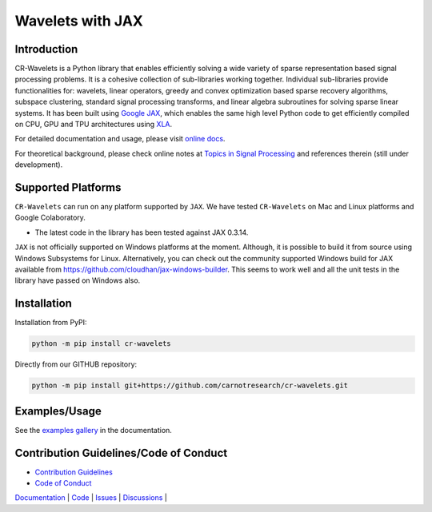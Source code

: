Wavelets with JAX
==================================================================


|pypi| |license| |zenodo| |docs| |unit_tests| |coverage|


Introduction
-------------------


CR-Wavelets is a Python library that enables efficiently solving
a wide variety of sparse representation based signal processing problems.
It is a cohesive collection of sub-libraries working together. Individual
sub-libraries provide functionalities for:
wavelets, linear operators, greedy and convex optimization 
based sparse recovery algorithms, subspace clustering, 
standard signal processing transforms,
and linear algebra subroutines for solving sparse linear systems. 
It has been built using `Google JAX <https://jax.readthedocs.io/en/latest/>`_, 
which enables the same high level
Python code to get efficiently compiled on CPU, GPU and TPU architectures
using `XLA <https://www.tensorflow.org/xla>`_. 

For detailed documentation and usage, please visit `online docs <https://cr-wavelets.readthedocs.io/en/latest>`_.

For theoretical background, please check online notes at `Topics in Signal Processing <https://tisp.indigits.com>`_
and references therein (still under development).

Supported Platforms
----------------------

``CR-Wavelets`` can run on any platform supported by ``JAX``. 
We have tested ``CR-Wavelets`` on Mac and Linux platforms and Google Colaboratory.

* The latest code in the library has been tested against JAX 0.3.14.

``JAX`` is not officially supported on Windows platforms at the moment. 
Although, it is possible to build it from source using Windows Subsystems for Linux.
Alternatively, you can check out the community supported Windows build for JAX
available from https://github.com/cloudhan/jax-windows-builder.
This seems to work well and all the unit tests in the library have passed
on Windows also. 

Installation
-------------------------------

Installation from PyPI:

.. code:: shell

    python -m pip install cr-wavelets

Directly from our GITHUB repository:

.. code:: shell

    python -m pip install git+https://github.com/carnotresearch/cr-wavelets.git



Examples/Usage
----------------

See the `examples gallery <https://cr-wavelets.readthedocs.io/en/latest/gallery/index.html>`_ in the documentation.


Contribution Guidelines/Code of Conduct
----------------------------------------

* `Contribution Guidelines <CONTRIBUTING.md>`_
* `Code of Conduct <CODE_OF_CONDUCT.md>`_


`Documentation <https://carnotresearch.github.io/cr-wavelets>`_ | 
`Code <https://github.com/carnotresearch/cr-wavelets>`_ | 
`Issues <https://github.com/carnotresearch/cr-wavelets/issues>`_ | 
`Discussions <https://github.com/carnotresearch/cr-wavelets/discussions>`_ |


.. |docs| image:: https://readthedocs.org/projects/cr-wavelets/badge/?version=latest
    :target: https://cr-wavelets.readthedocs.io/en/latest/?badge=latest
    :alt: Documentation Status
    :scale: 100%

.. |unit_tests| image:: https://github.com/carnotresearch/cr-wavelets/actions/workflows/ci.yml/badge.svg
    :alt: Unit Tests
    :scale: 100%
    :target: https://github.com/carnotresearch/cr-wavelets/actions/workflows/ci.yml


.. |pypi| image:: https://badge.fury.io/py/cr-wavelets.svg
    :alt: PyPI cr-wavelets
    :scale: 100%
    :target: https://badge.fury.io/py/cr-wavelets

.. |coverage| image:: https://codecov.io/gh/carnotresearch/cr-wavelets/branch/master/graph/badge.svg?token=JZQW6QU3S4
    :alt: Coverage
    :scale: 100%
    :target: https://codecov.io/gh/carnotresearch/cr-wavelets


.. |license| image:: https://img.shields.io/badge/License-Apache%202.0-blue.svg
    :alt: License
    :scale: 100%
    :target: https://opensource.org/licenses/Apache-2.0

.. |codacy| image:: https://app.codacy.com/project/badge/Grade/36905009377e4a968124dabb6cd24aae
    :alt: Codacy Badge
    :scale: 100%
    :target: https://www.codacy.com/gh/carnotresearch/cr-wavelets/dashboard?utm_source=github.com&amp;utm_medium=referral&amp;utm_content=carnotresearch/cr-wavelets&amp;utm_campaign=Badge_Grade

.. |zenodo| image:: https://zenodo.org/badge/323566858.svg
    :alt: DOI
    :scale: 100%
    :target: https://zenodo.org/badge/latestdoi/323566858
